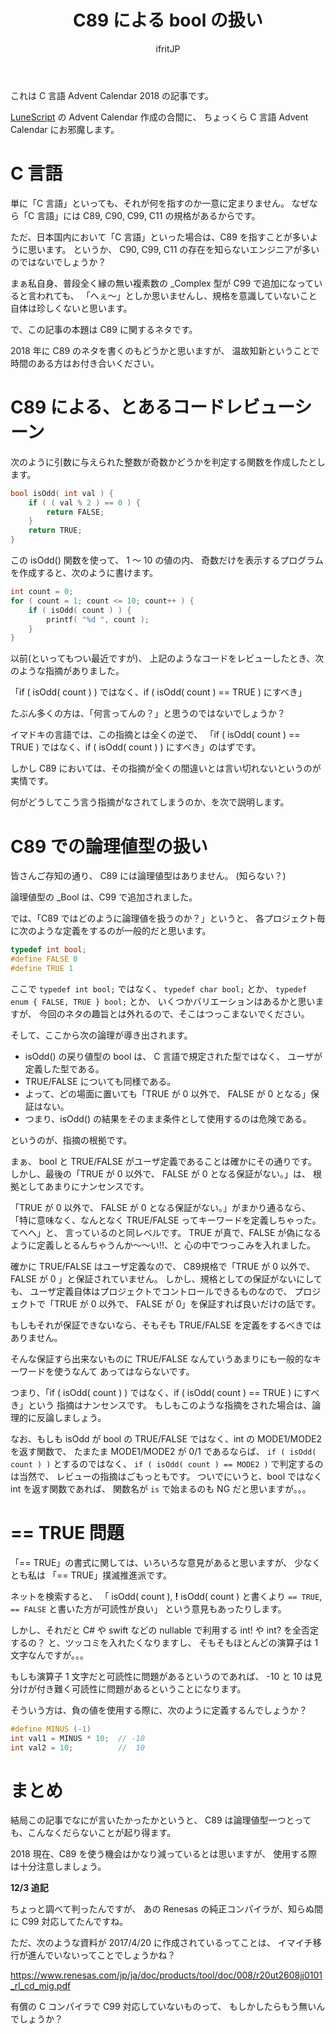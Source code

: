 # -*- coding:utf-8 -*-
#+AUTHOR: ifritJP
#+STARTUP: nofold
#+OPTIONS: ^:{}

#+TITLE: C89 による bool の扱い

これは C 言語 Advent Calendar 2018 の記事です。


[[https://qiita.com/advent-calendar/2018/lunescript][LuneScript]] の Advent Calendar 作成の合間に、
ちょっくら C 言語 Advent Calendar にお邪魔します。


* C 言語

単に「C 言語」といっても、それが何を指すのか一意に定まりません。
なぜなら「C 言語」には C89, C90, C99, C11 の規格があるからです。

ただ、日本国内において「C 言語」といった場合は、C89 を指すことが多いように思います。
というか、 C90, C99, C11 の存在を知らないエンジニアが多いのではないでしょうか？

まぁ私自身、普段全く縁の無い複素数の _Complex 型が C99 で追加になっていると言われても、
「へぇ〜」としか思いませんし、規格を意識していないこと自体は珍しくないと思います。

で、この記事の本題は C89 に関するネタです。

2018 年に C89 のネタを書くのもどうかと思いますが、
温故知新ということで時間のある方はお付き合いください。

* C89 による、とあるコードレビューシーン

次のように引数に与えられた整数が奇数かどうかを判定する関数を作成したとします。

#+BEGIN_SRC c
bool isOdd( int val ) {
    if ( ( val % 2 ) == 0 ) {
        return FALSE;
    }
    return TRUE;
}
#+END_SRC

この isOdd() 関数を使って、 1 〜 10 の値の内、
奇数だけを表示するプログラムを作成すると、次のように書けます。

#+BEGIN_SRC c
    int count = 0;
    for ( count = 1; count <= 10; count++ ) {
        if ( isOdd( count ) ) {
            printf( "%d ", count );
        }
    }
#+END_SRC

以前(といってもつい最近ですが)、
上記のようなコードをレビューしたとき、次のような指摘がありました。

 「if ( isOdd( count ) ) ではなく、if ( isOdd( count ) == TRUE ) にすべき」

たぶん多くの方は、「何言ってんの？」と思うのではないでしょうか？

イマドキの言語では、この指摘とは全くの逆で、
「if ( isOdd( count ) == TRUE ) ではなく、if ( isOdd( count ) ) にすべき」のはずです。

しかし C89 においては、その指摘が全くの間違いとは言い切れないというのが実情です。

何がどうしてこう言う指摘がなされてしまうのか、を次で説明します。

* C89 での論理値型の扱い

皆さんご存知の通り、 C89 には論理値型はありません。 (知らない？)

論理値型の _Bool は、C99 で追加されました。

では、「C89 ではどのように論理値を扱うのか？」というと、
各プロジェクト毎に次のような定義をするのが一般的だと思います。

#+BEGIN_SRC c
typedef int bool;
#define FALSE 0
#define TRUE 1
#+END_SRC

ここで ~typedef int bool;~ ではなく、 ~typedef char bool;~ とか、
~typedef enum { FALSE, TRUE } bool;~ とか、
いくつかバリエーションはあるかと思いますが、
今回のネタの趣旨とは外れるので、そこはつっこまないでください。

そして、ここから次の論理が導き出されます。

- isOdd() の戻り値型の bool は、 C 言語で規定された型ではなく、
  ユーザが定義した型である。
- TRUE/FALSE についても同様である。
- よって、どの場面に置いても「TRUE が 0 以外で、 FALSE が 0 となる」保証はない。
- つまり、isOdd() の結果をそのまま条件として使用するのは危険である。
  
というのが、指摘の根拠です。

まぁ、 bool と TRUE/FALSE がユーザ定義であることは確かにその通りです。
しかし、最後の「TRUE が 0 以外で、 FALSE が 0 となる保証がない。」は、
根拠としてあまりにナンセンスです。

「TRUE が 0 以外で、 FALSE が 0 となる保証がない。」がまかり通るなら、
「特に意味なく、なんとなく TRUE/FALSE ってキーワードを定義しちゃった。てへへ」と、
言っているのと同レベルです。
TRUE が真で、FALSE が偽になるように定義しとるんちゃうんか〜〜い!!、と
心の中でつっこみを入れました。



確かに TRUE/FALSE はユーザ定義なので、
C89規格で「TRUE が 0 以外で、 FALSE が 0 」と保証されていません。
しかし、規格としての保証がないにしても、
ユーザ定義自体はプロジェクトでコントロールできるものなので、
プロジェクトで「TRUE が 0 以外で、 FALSE が 0」を保証すれば良いだけの話です。

もしもそれが保証できないなら、そもそも TRUE/FALSE を定義をするべきではありません。

そんな保証すら出来ないものに TRUE/FALSE なんていうあまりにも一般的なキーワードを使うなんて
あってはならないです。

つまり、「if ( isOdd( count ) ) ではなく、if ( isOdd( count ) == TRUE ) にすべき」という
指摘はナンセンスです。
もしもこのような指摘をされた場合は、論理的に反論しましょう。

なお、もしも isOdd が bool の TRUE/FALSE ではなく、int の MODE1/MODE2 を返す関数で、
たまたま MODE1/MODE2 が 0/1 であるならば、
~if ( isOdd( count ) )~ とするのではなく、
~if ( isOdd( count ) == MODE2 )~ で判定するのは当然で、
レビューの指摘はごもっともです。
ついでにいうと、bool ではなく int を返す関数であれば、
関数名が ~is~ で始まるのも NG だと思いますが。。。


* == TRUE 問題

「== TRUE」の書式に関しては、いろいろな意見があると思いますが、
少なくとも私は 「== TRUE」撲滅推進派です。

ネットを検索すると、
「 isOdd( count ), *!* isOdd( count ) と書くより ~== TRUE~, ~== FALSE~ と書いた方が可読性が良い」
という意見もあったりします。

しかし、それだと C# や swift などの nullable で利用する int! や int? を全否定するの？
と、ツッコミを入れたくなりますし、
そもそもほとんどの演算子は 1 文字なんですが。。。

もしも演算子 1 文字だと可読性に問題があるというのであれば、
-10 と 10 は見分けが付き難く可読性に問題があるということになります。

そういう方は、負の値を使用する際に、次のように定義するんでしょうか？

#+BEGIN_SRC c
#define MINUS (-1)
int val1 = MINUS * 10;  // -10
int val2 = 10;          //  10
#+END_SRC

* まとめ

結局この記事でなにが言いたかったかというと、
C89 は論理値型一つとっても、こんなくだらないことが起り得ます。

2018 現在、C89 を使う機会はかなり減っているとは思いますが、
使用する際は十分注意しましょう。

*12/3 追記*

ちょっと調べて判ったんですが、
あの Renesas の純正コンパイラが、知らぬ間に C99 対応してたんですね。

ただ、次のような資料が 2017/4/20 に作成されているってことは、
イマイチ移行が進んでいないってことでしょうかね？

https://www.renesas.com/jp/ja/doc/products/tool/doc/008/r20ut2608jj0101_rl_cd_mig.pdf

有償の C コンパイラで C99 対応していないものって、
もしかしたらもう無いんでしょうか？
